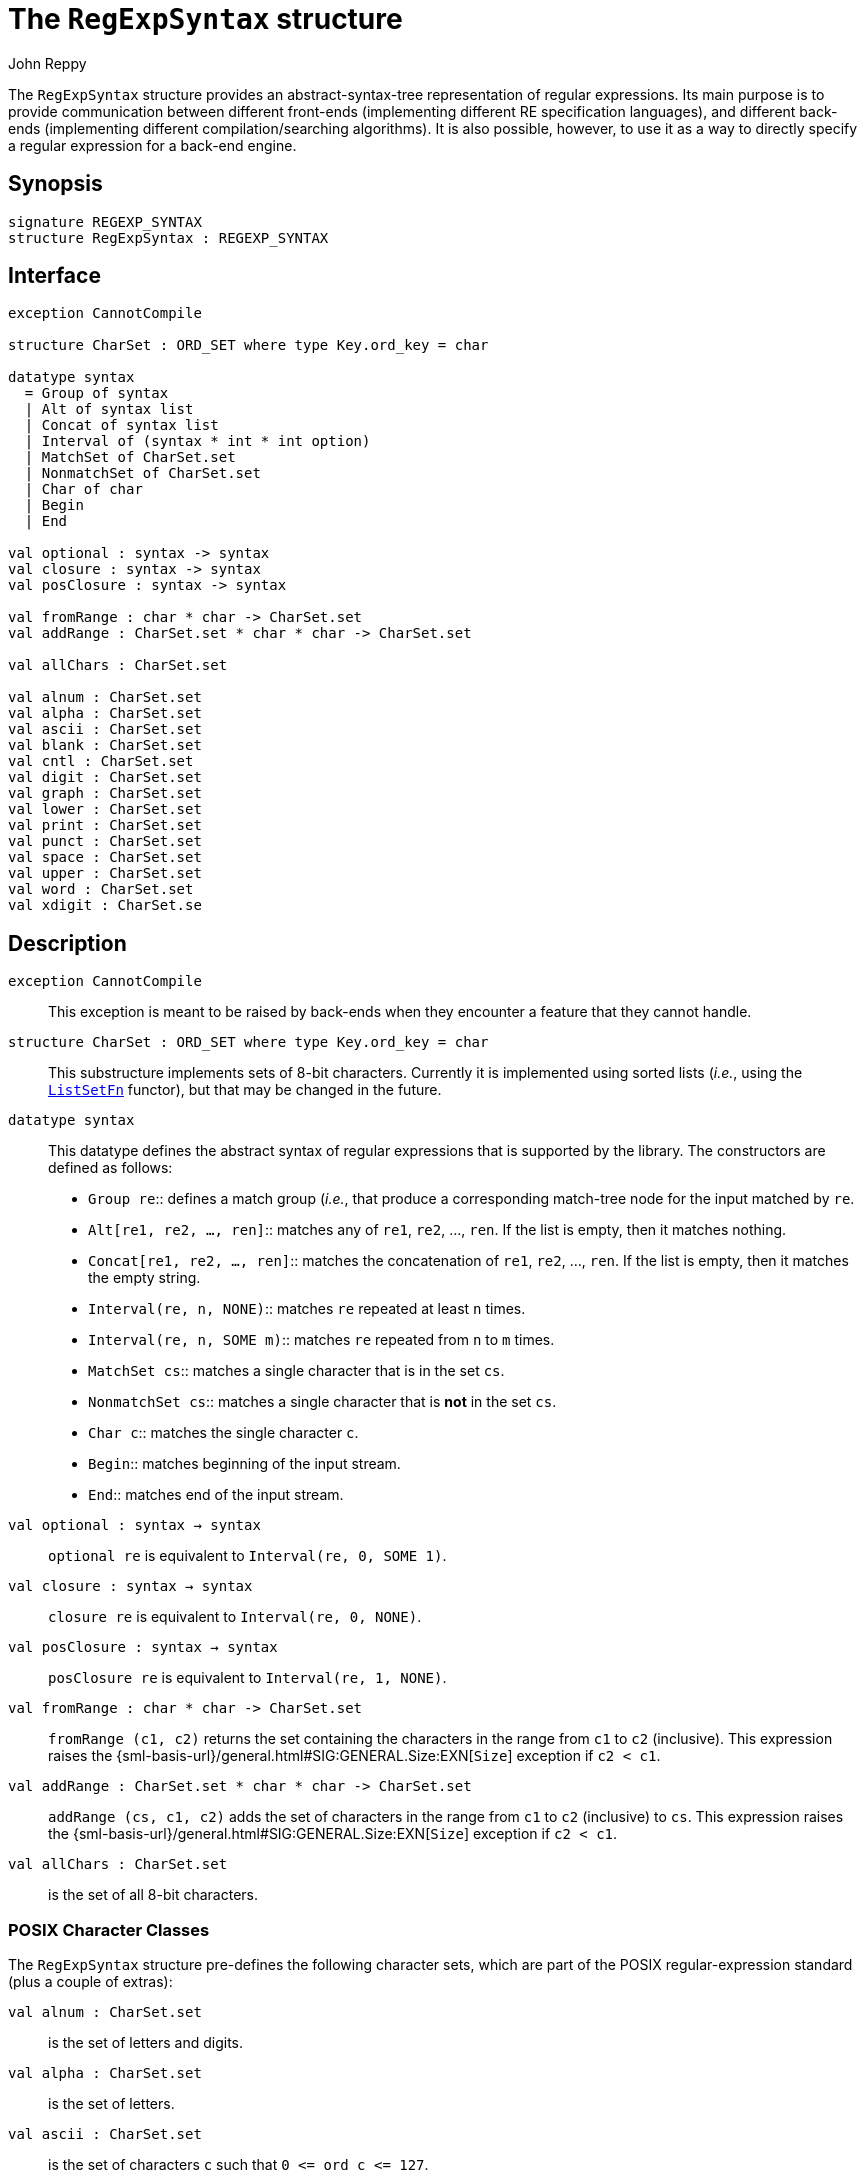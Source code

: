 = The `RegExpSyntax` structure
:Author: John Reppy
:Date: {release-date}
:stem: latexmath
:source-highlighter: pygments
:VERSION: {smlnj-version}

The `RegExpSyntax` structure provides an abstract-syntax-tree
representation of regular expressions.  Its main purpose is to
provide communication between different front-ends (implementing
different RE specification languages), and different back-ends
(implementing different compilation/searching algorithms).
It is also possible, however, to use it as a way to directly
specify a regular expression for a back-end engine.

== Synopsis

[source,sml]
------------
signature REGEXP_SYNTAX
structure RegExpSyntax : REGEXP_SYNTAX
------------

== Interface

[source,sml]
------------
exception CannotCompile

structure CharSet : ORD_SET where type Key.ord_key = char

datatype syntax
  = Group of syntax
  | Alt of syntax list
  | Concat of syntax list
  | Interval of (syntax * int * int option)
  | MatchSet of CharSet.set
  | NonmatchSet of CharSet.set
  | Char of char
  | Begin
  | End

val optional : syntax -> syntax
val closure : syntax -> syntax
val posClosure : syntax -> syntax

val fromRange : char * char -> CharSet.set
val addRange : CharSet.set * char * char -> CharSet.set

val allChars : CharSet.set

val alnum : CharSet.set
val alpha : CharSet.set
val ascii : CharSet.set
val blank : CharSet.set
val cntl : CharSet.set
val digit : CharSet.set
val graph : CharSet.set
val lower : CharSet.set
val print : CharSet.set
val punct : CharSet.set
val space : CharSet.set
val upper : CharSet.set
val word : CharSet.set
val xdigit : CharSet.se
------------

== Description

[[exn:CannotCompile]]
`[.kw]#exception# CannotCompile`::
  This exception is meant to be raised by back-ends when they encounter
  a feature that they cannot handle.

`[.kw]#structure# CharSet : ORD_SET where type Key.ord_key = char`::
  This substructure implements sets of 8-bit characters.  Currently it
  is implemented using sorted lists (_i.e._, using the
  xref:../Util/fun-ListSetFn.adoc[`ListSetFn`] functor), but that may
  be changed in the future.

`[.kw]#datatype# syntax`::
 This datatype defines the abstract syntax of regular expressions that
  is supported by the library.  The constructors are defined as follows:
+
--
[[con:Group]]
* `Group re`::
  defines a match group (_i.e._, that produce a corresponding
  match-tree node for the input matched by `re`.

* `Alt[re1, re2, ..., ren]`::
  matches any of `re1`, `re2`, ..., `ren`.  If the list is empty, then it
  matches nothing.

* `Concat[re1, re2, ..., ren]`::
  matches the concatenation of `re1`, `re2`, ..., `ren`.  If the list
  is empty, then it matches the empty string.

* `Interval(re, n, NONE)`::
  matches `re` repeated at least `n` times.

* `Interval(re, n, SOME m)`::
  matches `re` repeated from `n` to `m` times.

* `MatchSet cs`::
  matches a single character that is in the set `cs`.

* `NonmatchSet cs`::
  matches a single character that is *not* in the set `cs`.

* `Char c`::
  matches the single character `c`.

* `Begin`::
  matches beginning of the input stream.

* `End`::
  matches end of the input stream.
--

`[.kw]#val# optional : syntax -> syntax`::
  `optional re` is equivalent to `Interval(re, 0, SOME 1)`.

`[.kw]#val# closure : syntax -> syntax`::
  `closure re` is equivalent to `Interval(re, 0, NONE)`.

`[.kw]#val# posClosure : syntax -> syntax`::
  `posClosure re` is equivalent to `Interval(re, 1, NONE)`.

`[.kw]#val# fromRange : char * char \-> CharSet.set`::
  `fromRange (c1, c2)` returns the set containing the characters
  in the range from `c1` to `c2` (inclusive).  This expression
  raises the {sml-basis-url}/general.html#SIG:GENERAL.Size:EXN[`Size`]
  exception if `c2 < c1`.

`[.kw]#val# addRange : CharSet.set * char * char \-> CharSet.set`::
  `addRange (cs, c1, c2)` adds the set of characters in the range
  from `c1` to `c2` (inclusive) to `cs`.  This expression raises
  the {sml-basis-url}/general.html#SIG:GENERAL.Size:EXN[`Size`]
  exception if `c2 < c1`.

`[.kw]#val# allChars : CharSet.set`::
  is the set of all 8-bit characters.

=== POSIX Character Classes

The `RegExpSyntax` structure pre-defines the following character sets,
which are part of the POSIX regular-expression standard (plus a couple
of extras):

`[.kw]#val# alnum : CharSet.set`::
  is the set of letters and digits.

`[.kw]#val# alpha : CharSet.set`::
  is the set of letters.

`[.kw]#val# ascii : CharSet.set`::
  is the set of characters `c` such that `0 \<= ord c \<= 127`.

`[.kw]#val# blank : CharSet.set`::
  is the set of ``#"\t"`` and space.

`[.kw]#val# cntl : CharSet.set`::
  is the set of non-printable characters.

`[.kw]#val# digit : CharSet.set`::
  is the set of decimal digits.

`[.kw]#val# graph : CharSet.set`::
  is the set of visible characters (does not include space).

`[.kw]#val# lower : CharSet.set`::
  is the set of lower-case letters.

`[.kw]#val# print : CharSet.set`::
  is the set of printable characters (includes space).

`[.kw]#val# punct : CharSet.set`::
  is the set of visible characters other than letters and digits.

`[.kw]#val# space : CharSet.set`::
  is the set of ``\#"\t"``, ``#"\r"``, ``\#"\n"``, ``#"\v"``, ``#"\f"``, and space.

`[.kw]#val# upper : CharSet.set`::
  is the set of upper-case letters.

`[.kw]#val# word : CharSet.set`::
  is the set of letters, digit, and ``#"_"``.

`[.kw]#val# xdigit : CharSet.set`::
  is the set of hexadecimal digits.

== See Also

xref:sig-REGEXP_ENGINE.adoc[`REGEXP_ENGINE`],
xref:regexp-lib.adoc[__The RegExp Library__]
